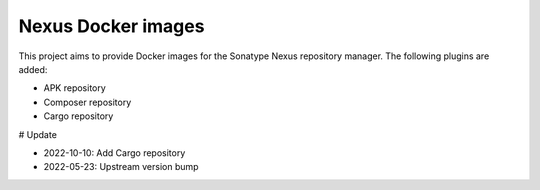 ====================
Nexus Docker images
====================

This project aims to provide Docker images for the Sonatype Nexus repository manager.
The following plugins are added:

- APK repository
- Composer repository
- Cargo repository

# Update

- 2022-10-10: Add Cargo repository
- 2022-05-23: Upstream version bump